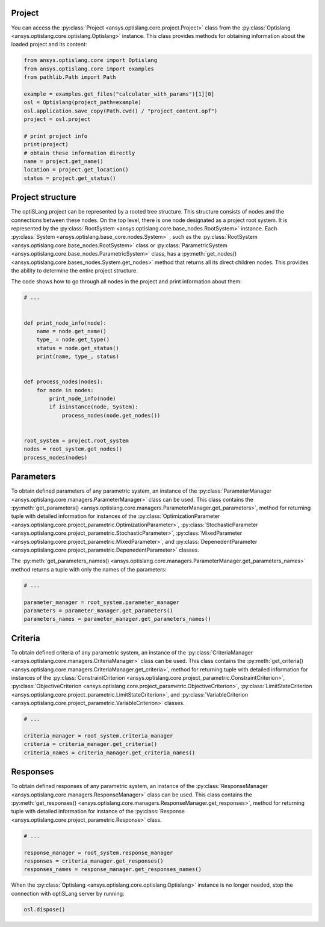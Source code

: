 .. _ref_project_content:

Project
-------
You can access the :py:class:`Project <ansys.optislang.core.project.Project>` class
from the :py:class:`Optislang <ansys.optislang.core.optislang.Optislang>` instance.
This class provides methods for obtaining information about the loaded project and
its content:

.. code:: python

    from ansys.optislang.core import Optislang
    from ansys.optislang.core import examples
    from pathlib.Path import Path

    example = examples.get_files("calculator_with_params")[1][0]
    osl = Optislang(project_path=example)
    osl.application.save_copy(Path.cwd() / "project_content.opf")
    project = osl.project

    # print project info
    print(project)
    # obtain these information directly
    name = project.get_name()
    location = project.get_location()
    status = project.get_status()


Project structure
-----------------
The optiSLang project can be represented by a rooted tree structure. This structure consists 
of nodes and the connections between these nodes. On the top level, there is one node
designated as a project root system. It is represented by the
:py:class:`RootSystem <ansys.optislang.core.base_nodes.RootSystem>` 
instance. Each :py:class:`System <ansys.optislang.base_core.nodes.System>`
, such as the :py:class:`RootSystem <ansys.optislang.core.base_nodes.RootSystem>` class or 
:py:class:`ParametricSystem <ansys.optislang.core.base_nodes.ParametricSystem>` class, has a 
:py:meth:`get_nodes() <ansys.optislang.core.bases_nodes.System.get_nodes>` method that returns all its
direct children nodes. This provides the ability to determine the entire project structure.

The code shows how to go through all nodes in the project and print information about them:

.. code:: python

    # ...


    def print_node_info(node):
        name = node.get_name()
        type_ = node.get_type()
        status = node.get_status()
        print(name, type_, status)


    def process_nodes(nodes):
        for node in nodes:
            print_node_info(node)
            if isinstance(node, System):
                process_nodes(node.get_nodes())


    root_system = project.root_system
    nodes = root_system.get_nodes()
    process_nodes(nodes)


Parameters
----------
To obtain defined parameters of any parametric system, an instance of the 
:py:class:`ParameterManager <ansys.optislang.core.managers.ParameterManager>`
class can be used. This class contains the
:py:meth:`get_parameters() <ansys.optislang.core.managers.ParameterManager.get_parameters>`, 
method for returning tuple with detailed information for instances of the 
:py:class:`OptimizationParameter <ansys.optislang.core.project_parametric.OptimizationParameter>`,
:py:class:`StochasticParameter <ansys.optislang.core.project_parametric.StochasticParameter>`,
:py:class:`MixedParameter <ansys.optislang.core.project_parametric.MixedParameter>`, and
:py:class:`DepenedentParameter <ansys.optislang.core.project_parametric.DepenedentParameter>` classes.

The :py:meth:`get_parameters_names() <ansys.optislang.core.managers.ParameterManager.get_parameters_names>`
method  returns a tuple with only the names of the parameters:

.. code:: python

    # ...

    parameter_manager = root_system.parameter_manager
    parameters = parameter_manager.get_parameters()
    parameters_names = parameter_manager.get_parameters_names()

Criteria
--------
To obtain defined criteria of any parametric system, an instance of the
:py:class:`CriteriaManager <ansys.optislang.core.managers.CriteriaManager>`
class can be used. This class contains the
:py:meth:`get_criteria() <ansys.optislang.core.managers.CriteriaManager.get_criteria>`, 
method for returning tuple with detailed information for instances of the 
:py:class:`ConstraintCriterion <ansys.optislang.core.project_parametric.ConstraintCriterion>`,
:py:class:`ObjectiveCriterion <ansys.optislang.core.project_parametric.ObjectiveCriterion>`,
:py:class:`LimitStateCriterion <ansys.optislang.core.project_parametric.LimitStateCriterion>`, and
:py:class:`VariableCriterion <ansys.optislang.core.project_parametric.VariableCriterion>` classes.

.. code:: python

    # ...

    criteria_manager = root_system.criteria_manager
    criteria = criteria_manager.get_criteria()
    criteria_names = criteria_manager.get_criteria_names()

Responses
---------
To obtain defined responses of any parametric system, an instance of the
:py:class:`ResponseManager <ansys.optislang.core.managers.ResponseManager>`
class can be used. This class contains the
:py:meth:`get_responses() <ansys.optislang.core.managers.ResponseManager.get_responses>`, 
method for returning tuple with detailed information for instance of the 
:py:class:`Response <ansys.optislang.core.project_parametric.Response>` class.

.. code:: python

    # ...

    response_manager = root_system.response_manager
    responses = criteria_manager.get_responses()
    responses_names = response_manager.get_responses_names()


When the :py:class:`Optislang <ansys.optislang.core.optislang.Optislang>` instance is no longer 
needed, stop the connection with optiSLang server by running:

.. code:: python

    osl.dispose()

